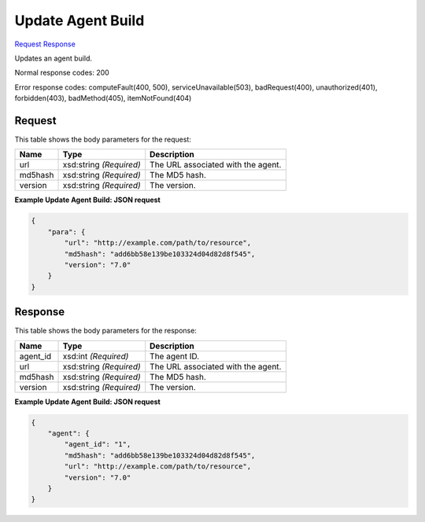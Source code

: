 
Update Agent Build
==================

`Request <PUT_update_agent_build_v2.1_tenant_id_os-agents_agent_build_id_.rst#request>`__
`Response <PUT_update_agent_build_v2.1_tenant_id_os-agents_agent_build_id_.rst#response>`__

.. rest_method:: PUT /v2.1/{tenant_id}/os-agents/{agent_build_id}

Updates an agent build.



Normal response codes: 200

Error response codes: computeFault(400, 500), serviceUnavailable(503), badRequest(400),
unauthorized(401), forbidden(403), badMethod(405), itemNotFound(404)

Request
^^^^^^^

.. rest_parameters:: parameters.yaml

	- tenant_id: tenant_id
	- agent_build_id: agent_build_id




This table shows the body parameters for the request:

+--------------------------+-------------------------+-------------------------+
|Name                      |Type                     |Description              |
+==========================+=========================+=========================+
|url                       |xsd:string *(Required)*  |The URL associated with  |
|                          |                         |the agent.               |
+--------------------------+-------------------------+-------------------------+
|md5hash                   |xsd:string *(Required)*  |The MD5 hash.            |
+--------------------------+-------------------------+-------------------------+
|version                   |xsd:string *(Required)*  |The version.             |
+--------------------------+-------------------------+-------------------------+





**Example Update Agent Build: JSON request**


.. code::

    {
        "para": {
            "url": "http://example.com/path/to/resource",
            "md5hash": "add6bb58e139be103324d04d82d8f545",
            "version": "7.0"
        }
    }
    


Response
^^^^^^^^


This table shows the body parameters for the response:

+--------------------------+-------------------------+-------------------------+
|Name                      |Type                     |Description              |
+==========================+=========================+=========================+
|agent_id                  |xsd:int *(Required)*     |The agent ID.            |
+--------------------------+-------------------------+-------------------------+
|url                       |xsd:string *(Required)*  |The URL associated with  |
|                          |                         |the agent.               |
+--------------------------+-------------------------+-------------------------+
|md5hash                   |xsd:string *(Required)*  |The MD5 hash.            |
+--------------------------+-------------------------+-------------------------+
|version                   |xsd:string *(Required)*  |The version.             |
+--------------------------+-------------------------+-------------------------+





**Example Update Agent Build: JSON request**


.. code::

    {
        "agent": {
            "agent_id": "1",
            "md5hash": "add6bb58e139be103324d04d82d8f545",
            "url": "http://example.com/path/to/resource",
            "version": "7.0"
        }
    }
    

